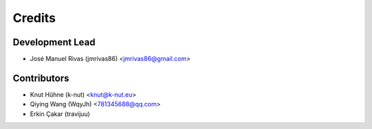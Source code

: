 =======
Credits
=======

Development Lead
----------------

* José Manuel Rivas (jmrivas86) <jmrivas86@gmail.com>

Contributors
------------

* Knut Hühne (k-nut) <knut@k-nut.eu>
* Qiying Wang (WqyJh) <781345688@qq.com>
* Erkin Çakar (travijuu)
